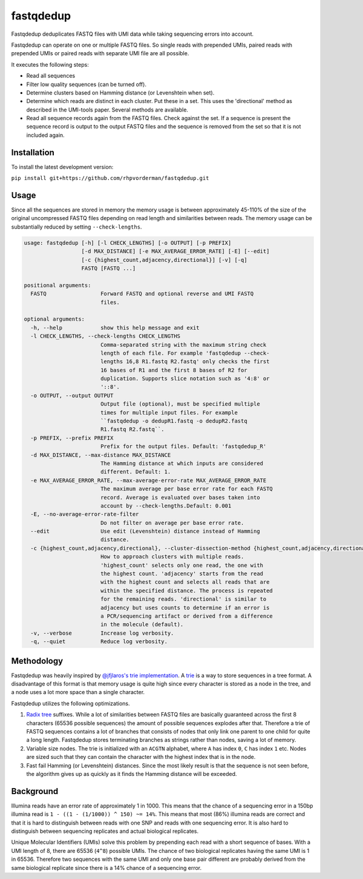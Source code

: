 fastqdedup
==========

Fastqdedup deduplicates FASTQ files with UMI data while taking sequencing
errors into account.

Fastqdedup can operate on one or multiple FASTQ files. So single reads with
prepended UMIs, paired reads with prepended UMIs or paired reads with separate
UMI file are all possible.

It executes the following steps:

+ Read all sequences
+ Filter low quality sequences (can be turned off).
+ Determine clusters based on Hamming distance (or Levenshtein when set).
+ Determine which reads are distinct in each cluster. Put these in a set.
  This uses the 'directional' method as described in the UMI-tools paper.
  Several methods are available.
+ Read all sequence records again from the FASTQ files. Check against the set.
  If a sequence is present the sequence record is output to the output FASTQ
  files and the sequence is removed from the set so that it is not included
  again.

Installation
------------
To install the latest development version:

``pip install git+https://github.com/rhpvorderman/fastqdedup.git``

Usage
-----

Since all the sequences are stored in memory the memory usage is between
approximately 45-110% of the size of the original uncompressed FASTQ files
depending on read length and similarities between reads.
The memory usage can be substantially reduced by setting ``--check-lengths``.

.. code-block::

    usage: fastqdedup [-h] [-l CHECK_LENGTHS] [-o OUTPUT] [-p PREFIX]
                      [-d MAX_DISTANCE] [-e MAX_AVERAGE_ERROR_RATE] [-E] [--edit]
                      [-c {highest_count,adjacency,directional}] [-v] [-q]
                      FASTQ [FASTQ ...]

    positional arguments:
      FASTQ                 Forward FASTQ and optional reverse and UMI FASTQ
                            files.

    optional arguments:
      -h, --help            show this help message and exit
      -l CHECK_LENGTHS, --check-lengths CHECK_LENGTHS
                            Comma-separated string with the maximum string check
                            length of each file. For example 'fastqdedup --check-
                            lengths 16,8 R1.fastq R2.fastq' only checks the first
                            16 bases of R1 and the first 8 bases of R2 for
                            duplication. Supports slice notation such as '4:8' or
                            '::8'.
      -o OUTPUT, --output OUTPUT
                            Output file (optional), must be specified multiple
                            times for multiple input files. For example
                            ``fastqdedup -o dedupR1.fastq -o dedupR2.fastq
                            R1.fastq R2.fastq``.
      -p PREFIX, --prefix PREFIX
                            Prefix for the output files. Default: 'fastqdedup_R'
      -d MAX_DISTANCE, --max-distance MAX_DISTANCE
                            The Hamming distance at which inputs are considered
                            different. Default: 1.
      -e MAX_AVERAGE_ERROR_RATE, --max-average-error-rate MAX_AVERAGE_ERROR_RATE
                            The maximum average per base error rate for each FASTQ
                            record. Average is evaluated over bases taken into
                            account by --check-lengths.Default: 0.001
      -E, --no-average-error-rate-filter
                            Do not filter on average per base error rate.
      --edit                Use edit (Levenshtein) distance instead of Hamming
                            distance.
      -c {highest_count,adjacency,directional}, --cluster-dissection-method {highest_count,adjacency,directional}
                            How to approach clusters with multiple reads.
                            'highest_count' selects only one read, the one with
                            the highest count. 'adjacency' starts from the read
                            with the highest count and selects all reads that are
                            within the specified distance. The process is repeated
                            for the remaining reads. 'directional' is similar to
                            adjacency but uses counts to determine if an error is
                            a PCR/sequencing artifact or derived from a difference
                            in the molecule (default).
      -v, --verbose         Increase log verbosity.
      -q, --quiet           Reduce log verbosity.

Methodology
-----------
Fastqdedup was heavily inspired by `@jfjlaros's trie implementation
<https://github.com/jfjlaros/trie>`_. A `trie
<https://en.wikipedia.org/wiki/Trie>`_ is a way to store sequences in a tree
format. A disadvantage of this format is that memory usage is quite high since
every character is stored as a node in the tree, and a node uses a lot more
space than a single character.

Fastqdedup utilizes the following optimizations.

1. `Radix tree <https://en.wikipedia.org/wiki/Radix_tree>`_ suffixes.
   While a lot of similarities between FASTQ files are
   basically guaranteed across the first 8 characters (65536 possible sequences)
   the amount of possible sequences explodes after that.
   Therefore a trie of FASTQ sequences contains a lot of branches that consists
   of nodes that only link one parent to one child for quite a long length.
   Fastqdedup stores terminating branches as strings rather than nodes, saving
   a lot of memory.
2. Variable size nodes. The trie is initialized with an ``ACGTN`` alphabet, where
   ``A`` has index ``0``, ``C`` has index ``1`` etc. Nodes are sized
   such that they can contain the character with the highest index that is in
   the node.
3. Fast fail Hamming (or Levenshtein) distances. Since the most likely result
   is that the sequence is not seen before, the algorithm gives up as quickly
   as it finds the Hamming distance will be exceeded.

Background
----------
Illumina reads have an error rate of approximately 1 in 1000. This means that
the chance of a sequencing error in a 150bp illumina read is
``1 - ((1 - (1/1000)) ^ 150) ~= 14%``. This means that most (86%) illumina
reads are correct and that it is hard to distinguish between reads with one
SNP and reads with one sequencing error. It is also hard to distinguish between
sequencing replicates and actual biological replicates.

Unique Molecular Identifiers (UMIs) solve this problem by prepending each read
with a short sequence of bases. With a UMI length of 8, there are 65536
(``4^8``) possible UMIs. The chance of two biological replicates having the
same UMI is 1 in 65536. Therefore two sequences with the same UMI and only one
base pair different are probably derived from the same biological replicate
since there is a 14% chance of a sequencing error.

